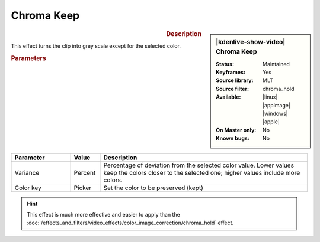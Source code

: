 .. meta::

   :description: Kdenlive Video Effects - Chroma Keep
   :keywords: KDE, Kdenlive, video editor, help, learn, easy, effects, filter, video effects, color and image correction, chroma keep

   :authors: - Bernd Jordan (https://discuss.kde.org/u/berndmj)

   :license: Creative Commons License SA 4.0


.. .. |color-picker| image:: /images/icons/color-picker.svg
   :width: 22px
   :class: no-scaled-link


.. https://youtu.be/dXnFsOjS734


Chroma Keep
===========

.. figure:: /images/effects_and_compositions/kdenlive2304_effects-chroma_keep.webp
   :width: 365px
   :figwidth: 365px
   :align: left
   :alt: kdenlive2304_effects-chroma_keep

.. sidebar:: |kdenlive-show-video| Chroma Keep

   :**Status**:
      Maintained
   :**Keyframes**:
      Yes
   :**Source library**:
      MLT
   :**Source filter**:
      chroma_hold
   :**Available**:
      |linux| |appimage| |windows| |apple|
   :**On Master only**:
      No
   :**Known bugs**:
      No

.. rst-class:: clear-both


.. rubric:: Description

This effect turns the clip into grey scale except for the selected color.


.. rubric:: Parameters

.. list-table::
   :header-rows: 1
   :width: 100%
   :widths: 20 10 70
   :class: table-wrap

   * - Parameter
     - Value
     - Description
   * - Variance
     - Percent
     - Percentage of deviation from the selected color value. Lower values keep the colors closer to the selected one; higher values include more colors.
   * - Color key
     - Picker
     - Set the color to be preserved (kept)

.. rst-class:: clear-both


.. hint:: 
   This effect is much more effective and easier to apply than the :doc:`/effects_and_filters/video_effects/color_image_correction/chroma_hold` effect.
